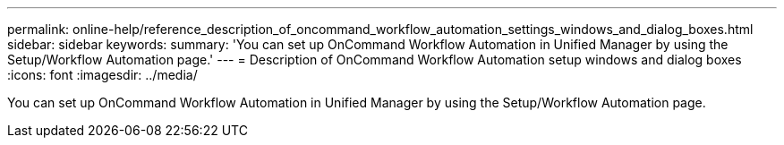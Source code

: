 ---
permalink: online-help/reference_description_of_oncommand_workflow_automation_settings_windows_and_dialog_boxes.html
sidebar: sidebar
keywords: 
summary: 'You can set up OnCommand Workflow Automation in Unified Manager by using the Setup/Workflow Automation page.'
---
= Description of OnCommand Workflow Automation setup windows and dialog boxes
:icons: font
:imagesdir: ../media/

[.lead]
You can set up OnCommand Workflow Automation in Unified Manager by using the Setup/Workflow Automation page.
